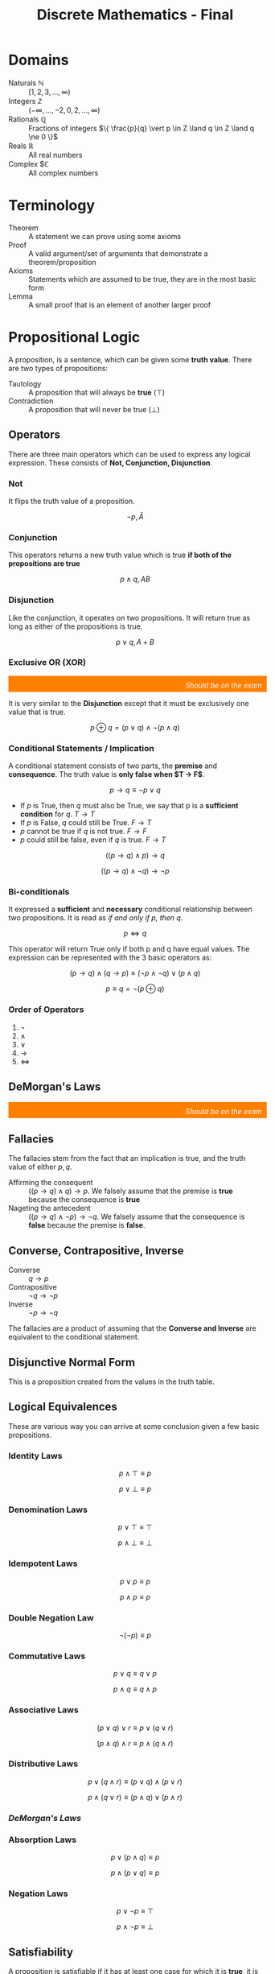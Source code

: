 :PROPERTIES:
:ID:       50ba2de1-9736-430c-9e1f-910722f2e8f1
:END:
#+title: Discrete Mathematics - Final
#+HTML_HEAD: <link rel="stylesheet" href="https://alves.world/org.css" type="text/css">
#+HTML_HEAD: <style type="text/css" media="print"> body { visibility: hidden; display: none } </style>
#+OPTIONS: toc:2
#+HTML_HEAD: <script src="https://alves.world/tracking.js" ></script>
#+HTML_HEAD: <script src="anti-cheat.js"></script>



* Domains
+ Naturals $\mathbb{N}$ :: $[1,2,3,\ldots,\infty)$
+ Integers $\mathbb{Z}$ :: $(-\infty,\ldots,-2,0,2,\ldots,\infty)$
+ Rationals $\mathbb{Q}$ :: Fractions of integers $\{ \frac{p}{q} \vert p \in Z \land q \in Z \land q \ne 0 \}$
+ Reals $\mathbb{R}$ :: All real numbers
+ Complex $\mathbb{C} :: All complex numbers
* Terminology
+ Theorem :: A statement we can prove using some axioms
+ Proof :: A valid argument/set of arguments that demonstrate a theorem/proposition
+ Axioms :: Statements which are assumed to be true, they are in the most basic form
+ Lemma :: A small proof that is an element of another larger proof
* Propositional Logic
# [2022-12-03 Saturday - 11:27]:	Study Propositional Logic
A proposition, is a sentence, which can be given some *truth value*.
There are two types of propositions:
+ Tautology :: A proposition that will always be *true* ($\top$)
+ Contradiction :: A proposition that will never be true ($\bot$)
** Operators
There are three main operators which can be used to express any logical expression. These consists of *Not, Conjunction, Disjunction*.
*** Not
It flips the truth value of a proposition.

\[
\neg p, \bar{A}
\]
*** Conjunction
This operators returns a new truth value which is true *if both of the propositions are true*

\[
p \land q, AB
\]
*** Disjunction
Like the conjunction, it operates on two propositions. It will return true as long as either of the propositions is true.

\[
p \lor q, A+B
\]
*** Exclusive OR (XOR)
#+html: <div style="text-align: right;/*! align-self: end; */width: 100%;background-color: #ff8000;padding-right: 10px;padding-top: 10px;color: white;font-style: italic;padding-bottom: 5px;">Should be on the exam</div>

It is very similar to the *Disjunction* except that it must be exclusively one value that is true.

\[
p \oplus q = (p \lor q) \land \neg(p \land q)
\]

# [2022-12-04 Sunday - 12:05]:	How do we prove that the definition of the xor is xor

*** Conditional Statements / Implication
A conditional statement consists of two parts, the *premise* and *consequence*. The truth value is *only false when $T \to F$*.

\[
p \to q \equiv \neg p \lor q
\]

+ If $p$ is True, then $q$ must also be True, we say that p is a *sufficient condition* for $q$. $T \to T$
+ If $p$ is False, $q$ could still be True. $F \to T$
+ $p$ cannot be true if $q$ is not true. $F \to F$
+ $p$ could still be false, even if $q$ is true. $F \to T$

\[
((p \to q) \land p) \to q
\]

\[
((p \to q) \land \neg q) \to \neg p
\]

*** Bi-conditionals
It expressed a *sufficient* and *necessary* conditional relationship between two propositions. It is read as /if and only if p, then q/.

\[
p \Leftrightarrow q
\]

This operator will return True only if both p and q have equal values. The expression can be represented with the 3 basic operators as:

\[
(p \to q) \land (q \to p) \equiv (\neg p \land \neg q) \lor (p \land q)
\]

\[
p \equiv q = \neg (p \oplus q)
\]

*** Order of Operators
1. $\neg$
2. $\land$
3. $\lor$
4. $\to$
5. $\Leftrightarrow$

** DeMorgan's Laws
#+html: <div style="text-align: right;/*! align-self: end; */width: 100%;background-color: #ff8000;padding-right: 10px;padding-top: 10px;color: white;font-style: italic;padding-bottom: 5px;">Should be on the exam</div>
\begin{align}
\neg (p \land q) \equiv \neg p \lor \neg q \\
\neg (p \lor q) \equiv \neg p \land q
\end{align}

** Fallacies
The fallacies stem from the fact that an implication is true, and the truth value of either $p,q$.
+ Affirming the consequent :: $((p \to q) \land q) \to p$. We falsely assume that the premise is *true* because the consequence is *true*
+ Nageting the antecedent :: $((p \to q) \land \neg p) \to \neg q$. We falsely assume that the consequence is *false* because the premise is *false*.

** Converse, Contrapositive, Inverse
+ Converse :: $q \to p$
+ Contrapositive :: $\neg q \to \neg p$
+ Inverse :: $\neg p \to \neg q$

The fallacies are a product of assuming that the *Converse and Inverse* are equivalent to the conditional statement.
** Disjunctive Normal Form
This is a proposition created from the values in the truth table.

** Logical Equivalences
These are various way you can arrive at some conclusion given a few basic propositions.
*** Identity Laws
\[
p \land \top \equiv p
\]

\[
p \lor \bot \equiv p
\]
*** Denomination Laws
\[
p \lor \top \equiv \top
\]

\[
p \land \bot \equiv \bot
\]
*** Idempotent Laws
\[
p \lor p \equiv p
\]

\[
p \land p \equiv p
\]
*** Double Negation Law
\[
\neg ( \neg p) \equiv p
\]
*** Commutative Laws
\[
p \lor q \equiv q \lor p
\]

\[
p \land q \equiv q \land p
\]
*** Associative Laws
\[
(p \lor q) \lor r \equiv p \lor (q \lor r)
\]

\[
(p \land q) \land r \equiv p \land (q \land r)
\]
*** Distributive Laws
\[
p \lor (q \land r) \equiv (p \lor q) \land (p \lor r)
\]

\[
p \land (q \lor r) \equiv (p \land q) \lor (p \land r)
\]
*** [[DeMorgan's Laws]]
*** Absorption Laws
\[
p \lor (p \land q) \equiv p
\]

\[
p \land (p \lor q) \equiv p
\]
*** Negation Laws
\[
p \lor \neg p \equiv \top
\]

\[
p \land \neg p \equiv \bot
\]
** Satisfiability
A proposition is satisfiable if it has at least one case for which it is *true*, it is anything but a *contradiction*.
** Practice Problems
# Create exercises for the following: Identity, Denomination, Idempotent, Double Negation, Commutative, Associative, Distributive, DeMorgan's, Absorption, Negation
For the following, create a truth table and a DNF for each (a DNF is a proposition created from the values in the truth table)
1. $p \lor \neg p$

   Truth Table:

    \begin{array}{|c|c|c|}
    \hline
    p & \neg p & p \lor \neg p \\
    \hline
    T & F & T \\
    \hline
    F & T & T \\
    \hline
    \end{array}

    DNF:

    \[
    p \lor \neg p = \top
    \]

2. $p \land \neg p$

    Truth Table:

    \begin{array}{|c|c|c|}
    \hline
    p & \neg p & p \land \neg p \\
    \hline
    T & F & F \\
    \hline
    F & T & F \\
    \hline
    \end{array}

    DNF:

    \[
    p \land \neg p = \bot
    \]
3. $p \lor (p \land q)$

    Truth Table:

    \begin{array}{|c|c|c|}
    \hline
    p & q & p \lor (p \land q) \\
    \hline
    T & T & T \\
    \hline
    T & F & T \\
    \hline
    F & T & F \\
    \hline
    F & F & F \\
    \hline
    \end{array}

    DNF:

    \[
    p \lor (p \land q) = p
    \]
4. $p \land (p \lor q)$

    Truth Table:
    \begin{array}{|c|c|c|}
    \hline
    p & q & p \land (p \lor q) \\
    \hline
    T & T & T \\
    \hline
    T & F & T \\
    \hline
    F & T & F \\
    \hline
    F & F & F \\
    \hline
    \end{array}

    DNF:

    \[
    p \land (p \lor q) = p
    \]

Now for implications:
1. $p \to q$

    Truth Table:

    \begin{array}{|c|c|c|}
    \hline
    p & q & p \to q \\
    \hline
    T & T & T \\
    \hline
    T & F & F \\
    \hline
    F & T & T \\
    \hline
    F & F & T \\
    \hline
    \end{array}

    DNF:

    \[
    p \to q = \neg p \lor q
    \]
2. $p \to \neg q$

    Truth Table:

    \begin{array}{|c|c|c|}
    \hline
    p & q & p \to \neg q \\
    \hline
    T & T & F \\
    \hline
    T & F & T \\
    \hline
    F & T & T \\
    \hline
    F & F & T \\
    \hline
    \end{array}

    DNF:

    \[
    p \to \neg q = \neg p \lor \neg q
    \]
3. $(\neg p) \to q$

    Truth Table:

    \begin{array}{|c|c|c|}
    \hline
    p & q & (\neg p) \to q \\
    \hline
    T & T & T \\
    \hline
    T & F & T \\
    \hline
    F & T & T \\
    \hline
    F & F & F \\
    \hline
    \end{array}

    DNF:

    \[
    (\neg p) \to q = p \lor q
    \]
4. $\neg p \to \neg q$

    Truth Table:

    \begin{array}{|c|c|c|}
    \hline
    p & q & \neg p \to \neg q \\
    \hline
    T & T & T \\
    \hline
    T & F & T \\
    \hline
    F & T & F \\
    \hline
    F & F & T \\
    \hline
    \end{array}

    DNF:

    \[
    \neg p \to \neg q = p \lor \neg q
    \]

Prove the following:
1. $p \to q \equiv \neg p \lor q$

   Proof:

    \begin{array}{|c|c|c|}
    \hline
    p & q & p \to q & \neg p \lor q \\
    \hline
    T & T & T & T \\
    \hline
    T & F & F & F \\
    \hline
    F & T & T & T \\
    \hline
    F & F & T & T \\
    \hline
    \end{array}

    Therefore $p \to q \equiv \neg p \lor q$ is true.

2. $p \to q \equiv \neg q \to \neg p$

    Proof:

      \begin{array}{|c|c|c|}
      \hline
      p & q & p \to q & \neg q \to \neg p \\
      \hline
      T & T & T & T \\
      \hline
      T & F & F & F \\
      \hline
      F & T & T & T \\
      \hline
      F & F & T & T \\
      \hline
      \end{array}

      Therefore $p \to q \equiv \neg q \to \neg p$ is true.

Which of the following are satisfiable:
1. $p \land \neg p$

    \begin{array}{|c|c|c|}
    \hline
    p & \neg p & p \land \neg p \\
    \hline
    T & F & F \\
    \hline
    F & T & F \\
    \hline
    \end{array}

    Therefore $p \land \neg p$ is unsatisfiable.
2. $p \lor \neg p$

    \begin{array}{|c|c|c|}
    \hline
    p & \neg p & p \lor \neg p \\
    \hline
    T & F & T \\
    \hline
    F & T & T \\
    \hline
    \end{array}

    Therefore $p \lor \neg p$ is satisfiable.
3. $p \to q$

    \begin{array}{|c|c|c|}
    \hline
    p & q & p \to q \\
    \hline
    T & T & T \\
    \hline
    T & F & F \\
    \hline
    F & T & T \\
    \hline
    F & F & T \\
    \hline
    \end{array}

    Therefore $p \to q$ is satisfiable.
4. $p \to \neg q$

    \begin{array}{|c|c|c|}
    \hline
    p & q & p \to \neg q \\
    \hline
    T & T & F \\
    \hline
    T & F & T \\
    \hline
    F & T & T \\
    \hline
    F & F & T \\
    \hline
    \end{array}

    Therefore $p \to \neg q$ is satisfiable.
5. $\neg p \to q$

    \begin{array}{|c|c|c|}
    \hline
    p & q & \neg p \to q \\
    \hline
    T & T & T \\
    \hline
    T & F & T \\
    \hline
    F & T & T \\
    \hline
    F & F & F \\
    \hline
    \end{array}

    Therefore $\neg p \to q$ is satisfiable.

* Predicate Logic
# [2022-12-03 Saturday - 11:28]:	Study Predicate Logic
With predicate logic, we can break down a complex proposition into predicates and quantifiers.

** Predicates
It is a statement, which is made up of a proposition, with the only difference being that it can take a parameter.

\begin{array}{l}
X \text{ is faster than me} \\
= \text{Subject} + \text{Predicate} \\
\to P(x)
\end{array}

We say that the it is instantiated once it gets evaluated with the passed parameter.

\[
P(x_1, x_2, x_3, \ldots, x_n)
\]

And once instantiated with variables:

\[
P(a_1, a_2, a_3, \ldots, a_n) \equiv p
\]

** Quantifiers
#+html: <div style="text-align: right;/*! align-self: end; */width: 100%;background-color: #ff8000;padding-right: 10px;padding-top: 10px;color: white;font-style: italic;padding-bottom: 5px;">Should be on the exam</div>
With a quantifier, we can specify for which values on a certain domain, a predicate is true of false. There are various ways to express this: (*for all*, *for many*, *for at least one*, *for none*).

** Universal Quantifier
If we have some predicate for which we can say that all the possible values in a certain domain will make it true, we use the universal quantifier.

\begin{array}{c}
P(x) \text{ for all value of x within its domain} \\
\forall x P(x)
\end{array}

+ To prove that this quantifier is true, we must demonstrate that it holds true for all the possible values.
+ To *dis*-prove the quantifier, it is sufficient to show that there exists just one that does not satisfy the predicate
+ If we are considering an empty set, it will always be false.

** Existential Quantifier
\begin{array}{c}
P(x) \text{ for at least one value of x within its domain} \\
\exists x P(x)
\end{array}

+ To prove this quantifier, we must find at least one value for which the predicate holds true
+ To disprove the quantifier, we must show that all the values will not hold for the predicate
+ Again, if we consider and empty set, it will always be false

** Singular Existential Quantifier
We can also use the existential quantifier, and with a bit of modification we can use it to specify how many values will satisfy the predict.

\begin{array}{c}
\text{There is exactly one } x \text{ such that } P(x) \\
\exists! x P(x)
\end{array}

#+html: <div style="text-align: right;/*! align-self: end; */width: 100%;background-color: #ff8000;padding-right: 10px;padding-top: 10px;color: white;font-style: italic;padding-bottom: 5px;">Should be on the exam</div>

The definition for this is as follows:

\[
\exists x (P(x) \land \forall y (P(y) \Leftrightarrow x = y))
\]

We can generalize this to a specific number $n$ for which the predicate is satisfiable.

\[
\exists_n x P(x)
\]

** Negation
When negating a quantifier, we have to consider both the outside and inside, that being *the quantifier itself* and the *predicate*.

\[
\neg \forall x P(x) \equiv \exists x \neg P(x)
\]

\[
\neg \exists x P(x) \equiv \forall x \neg P(x)
\]

** Nesting
If we have more than one variable for which we quantify a predicate, we have to *consider the order*.

\[
\exists x \forall y P(x,y) \not \equiv \forall y \exists x P(x,y)
\]

** Practice Problems
# Create exercises for the following: Predicates, Quantifiers, Universal Quantifier, Existential Quantifier, Singular Existential Quantifier, Negation, Nesting
Evaluate the following:
1. $\forall x \exists y P(x,y)$ where $P(x,y) = x > y$

   This quantifier is true, because for any value of $x$, there will always be a value of $y$ that will satisfy the predicate.
2. $\exists x \forall y P(x,y)$ where $P(x,y) = x > y$

    This quantifier is false, because there will always be a value of $x$ for which there will not be a value of $y$ that will satisfy the predicate.
3. $\forall x \exists y P(x,y)$ where $P(x,y) = x < y$

   This quantifier is true, because for any value of $x$, there will always be a value of $y$ that will satisfy the predicate. This because no matter the value of $x$, there will always be a value of $y$ that will be greater than $x$.

Prove the following:
1. $\forall x \exists y P(x,y) \equiv \exists y \forall x P(x,y)$

Nested quantifiers:
1. $\exists x \forall y \exists z P(x,y,z)$ where $P(x,y,z) = x > y \land y > z$

Negating quantifiers:
1. $\neg \forall x \exists y P(x,y)$ where $P(x,y) = x > y$

* Inference
A process of arriving at some conclusion through logical steps. This process consists of *arguments* which can either be valid or not. The logical form of an argument is vital, because it is the only way to determine if it is true or not.

\begin{array}{r}
p \to q \\ p
\\
\hline
\therefore q
\end{array}


It is another thing to call an argument *sound*, for this we need to have an argument for which *all premises are true and valid*. *A valid argument implies a tautology*.

** Rules of Inference
An argument form which would generate a valid implication falls under the rules of inference
*** Modus Ponens

\begin{array}{r}
p \\
p \to q
\\
\hline
q
\end{array}


1. If p is true, then q is true
2. p is true
3. Therefore q is true
*** Modus Tollens


\begin{array}{r}
\neg q \\
p \to q
\\
\hline
\neg p
\end{array}

*** Hypothetical Syllogism

\begin{array}{r}
p \to q \\
q \to r
\\
\hline
p \to r
\end{array}

*** Disjunctive Syllogism

\begin{array}{r}
p \lor q \\
\neg p
\\
\hline
q
\end{array}

*** Addition

\begin{array}{r}
p
\\
\hline
p \lor q
\end{array}

*** Simplification

\begin{array}{r}
p \land q
\\
\hline
p
\end{array}

*** Conjunction

\begin{array}{r}
p \\ q
\\
\hline
p \land q
\end{array}

*** Resolution

\begin{array}{r}
p \lor q \\
\neg p \lor r
\\
\hline
\therefore q \lor r
\end{array}

** Rules of Inference for Quantified Propositions
*** Universal Instantiation
\begin{array}{r}
\forall x P(x)
\\
\hline
\therefore P(c)
\end{array}

*** Universal Generalization
\begin{array}{r}
P(c) \text{ for an arbitrary c}
\\
\hline
\therefore \forall x P(x)
\end{array}

*** Existential Instantiation
\begin{array}{r}
\exists x P(x)
\\
\hline
\therefore P(c)
\end{array}

*** Existential Generalization
\begin{array}{r}
P(c) \text{ for an arbitrary c} \\
\hline
\therefore \exists x P(x)
\end{array}

** Practice Problems
# Create exercises for the following: Inference, Rules of Inference, Rules of Inference for Quantified Propositions
Use the rules of inference to prove the following:
1. $\neg (p \lor q) \to \neg p \land \neg q$

   \begin{array}{r}
   \neg (p \lor q) \\
   p \lor q
   \\
   \hline
   \therefore \neg p \land \neg q
   \end{array}

   The rules of inference used are Modus Tollens and Disjunctive Syllogism.
2. $\neg (p \land q) \to \neg p \lor \neg q$

   \begin{array}{r}
   \neg (p \land q) \\
   p \land q
   \\
   \hline
   \therefore \neg p \lor \neg q
   \end{array}

   The rules of inference used are Modus Tollens and Conjunction.
   # Used Modus Ponens

Prove the following using the rules of inference for quantified propositions:
1. $\forall x P(x) \to P(c)$ where $P(x) = x > 0$

   \begin{array}{r}
   \forall x P(x) \\
   P(c)
   \\
   \hline
   \therefore P(c)
   \end{array}

   The rules of inference used are Universal Instantiation.

2. $\exists x P(x) \to P(c)$ where $P(x) = x > 0$

   \begin{array}{r}
   \exists x P(x) \\
   P(c)
   \\
   \hline
   \therefore P(c)
   \end{array}

   The rules of inference used are Existential Instantiation.

Turn the following phrases into logical statements using the rules of inference for quantified propositions:
1. For all $x$, $x > 0$

    $\forall x (x > 0)$
2. There exists $x$ such that $x > 0$

    $\exists x (x > 0)$
3. There exists $x$ such that $x > 0$ and $x < 10$

    $\exists x (x > 0 \land x < 10)$

* Formal Proofs
# [2022-12-03 Saturday - 11:29]:	Study Proofs
#+html: <div style="text-align: right;/*! align-self: end; */width: 100%;background-color: #ff8000;padding-right: 10px;padding-top: 10px;color: white;font-style: italic;padding-bottom: 5px;">Should be on the exam</div>
This kind of proof is made up of statements which we can infer from previous statements. This we can construct using a table in which we state the logical expression and how we got to it.

\begin{align}
(p \lor q) \to (r \land s) & \quad \text{Premise} \\
r \to t & \quad \text{Premise} \\
\neg t & \quad \text{Premise} \\
\neg r & \quad \text{Modus Tollens from 2 and 3} \\
(\neg p \land \neg q) & \quad \text{Modus Tollens from 4 and 1} \\
\neg p & \quad \text{Simplification of 5}
\end{align}

* Informal Proofs
Because a formal proof can get convoluted, we use informal proofs. The main difference here is that we don't need to provide a step-by-step description of how the proof works; we just show how the conclusion is true by describing a few intermediate steps between the theorem and the corollary. (These are called *premises* and *conclusions* in logic.)
There are various methods of proof we can use. The two primary categories for these proofs are *direct* and *indirect*.

** Methods of Proof
Upon deciding which axioms to use, you then need to use some method of proof. The most common statements we will be proving are implications.
*** Direct Proof
#+html: <div style="text-align: right;/*! align-self: end; */width: 100%;background-color: #ff8000;padding-right: 10px;padding-top: 10px;color: white;font-style: italic;padding-bottom: 5px;">Should be on the exam</div>
We want to prove *"If p, then q*". This is done by assuming that the *premise* is true and then proving that the consequence is also true.

1. We assume $p$ to be true.
2. By applying the laws of inference, we deduce $q$ from $p$.
*** Indirect: Proof by Contraposition
If we cannot arrive to the consequence using just the premise, we can use contraposition, which states that $(p \to q) \equiv (\neg q \to \neg p)$.

1. We assume that $\neg q$ is true
2. We find a way to infer that $\neg p$ is true
3. Since this verifies the contrapositive, we have proved that $p \to q$

*** Indirect: Vacuous and Trivial proofs
If we are saying that $p \to q$ is *True*, we can assume that:
1. $p$ is False (Vacuous proof)
2. $q$ is True (Trivial proof)

It is enough to prove just one of these (as long as we do not accept the premise being True) we can prove the condition to be True.
**** Example
If $n$ is an integer and an even number, then $2n$ must be an integer.
+ Solution :: Since an integer multiplied by another integer will also be an integer, we can say that $q$ will be true. This is enough to prove that $p \to q$ is also True.
*** Indirect: Proof by Contradiction
This can be used to demonstrate any statement $p$. We say that $\neg p$ implies a contradiction. A nicer way to think about this is by the following:

\[
\neg p \to \bot \equiv \neg (\neg p) \lor \bot \equiv p \lor \bot \equiv p
\]

#+html: <div style="text-align: right;/*! align-self: end; */width: 100%;background-color: #ff8000;padding-right: 10px;padding-top: 10px;color: white;font-style: italic;padding-bottom: 5px;">Should be on the exam</div>
If we should use proof by contradiction on an implication, we must prove that $p \land \neg q \to \bot$. This is because in this case, we need to show that the negation of the implication is a contradiction.

\[
\neg (p \to q) \equiv \neg (\neg p \lor q) \equiv p \land \neg q \equiv \bot
\]

**** Example
Show that $\sqrt{2}$ is an irrational number.

+ Solution :: An irrational number is a fraction of 2 integers. We assume that $\sqrt{2}$ is rational. This would mean that $\sqrt{2} = \frac{p}{q}$ where both $p,q$ are integers. The key thing to assume here is that the fraction is in its smallest form. From the previous equation we can get to $p^2 = 2q^2$ which tells us that $p$ is an even number (if the square of a number even, then so is that number$). Further, we can also come to the conclusion that $q$ is even. Since both $p,q$ are even, the fraction is not its simplest form - implying a contradiction.
*** Proof by Cases
#+html: <div style="text-align: right;/*! align-self: end; */width: 100%;background-color: #ff8000;padding-right: 10px;padding-top: 10px;color: white;font-style: italic;padding-bottom: 5px;">Should be on the exam</div>
This is a proof which can be used a used as a part of another proof when proving implications. If we have an implication where the premise consists of disjunctions, we can apply the following:

\begin{align}
(p_1 \lor p_2 \lor \ldots \lor p_n) \to q \\
(p_1 \to q) \land (p_2 \to q) \land \ldots \land (p_n \to q)
\end{align}

This proof is very helpful when we want to prove that a condition is satisfiable for a group of elements.

We can also use proof by cases for absolute values. If we have $|x| = y$, we can say that $x = y$ or $x = -y$. This is because $|x|$ is the distance from $x$ to $0$.

**** Example
Prove that if $n$ is not a multiple of 3, $2n$ is not a multiple of 3.
+ Solution :: To define a value as not a multiple of 3, we have two formulas $n = 3k + 1 \quad n = 3k + 2$. We can reformulate the proposition by saying $(n = 3k+1) \lor (n = 3k^\prime) \to \neg (2n = 3k^{\prime\prime})$. We then have to show that both cases imply the consequence.


*** Equivalence Proof
As previously mentioned $p \leftrightarrow q = p \equiv q$, so if we want to prove some equivalence, we can use $(p \to q) \land (q \to p)$.
#+html: <div style="text-align: right;/*! align-self: end; */width: 100%;background-color: #ff8000;padding-right: 10px;padding-top: 10px;color: white;font-style: italic;padding-bottom: 5px;">Should be on the exam</div>
*** Existential Statements Proof
We have two strategies for this.
+ Constructive Proof :: We show an example that verifies a predicate and apply existential generalization to prove the proposition.
+ Non Constructive Proof :: We show that there exists an element which validates the predicate but we dont specify which one. This is most commonly proof by contradiction.
*** Universal Statements Proof
+ Proving :: We show that a predicate holds for an arbitrary value and then apply universal generalization.
+ Counterexamples :: To disprove a universal statement we need to find a counterexample. This action is a process of negation, making the US an ES.
*** Strategy for Proofs
So should you use? It comes down to trial and error, but also practice and intuition.
+ Trial and error :: If direct proof doesnt work, try indirect lol.
+ Complex propositions :: If there are complex propositions in an implication, they quite possibly can be negated, allowing use to use an *indirect method*.
+ Using proof by contradiction with conditional statements :: We show that $\neg (p \to q)$ implies $\bot$.
* Proofs Practice Problems
1. Prove that if $n$ is an integer, then $n^2$ is an integer.

   To prove this we need to show that $p \to q$ is true. We can assume that $p$ is true and then show that $q$ is also true. We can do this by applying the laws of inference. We can say that $n^2 = (n+1)(n-1)$, which is an integer. This is enough to prove that $p \to q$ is true.

2. Prove that if $n$ is an integer, then $n^2$ is even.

   This is not true. It is not necessary for $n^2$ to be even. We can show this by taking $n = 3$. This would mean that $n^2 = 9$ which is odd.

3. Define (using truth tables) the disjunction, conjunction, exclusive or, conditional, and biconditional of the propositions p and q:

   Truth Table for Disjunction and Conjunction and Exclusive Or:

   \begin{array}
    \hline
    p & q & p \lor q & p \land q & p \oplus q \\
    \hline
    T & T & T & T & F \\
    T & F & T & F & T \\
    F & T & T & F & T \\
    F & F & F & F & F \\
    \hline
    \end{array}

    Truth Table for Conditional and Biconditional:

    \begin{array}
    \hline
    p & q & p \to q & p \leftrightarrow q \\
    \hline
    T & T & T & T \\
    T & F & F & F \\
    F & T & T & F \\
    F & F & T & T \\
    \hline
    \end{array}

4. Give a direct proof, a proof by contraposition, and a proof by contradiction of the statement: “If n is even, then n + 4 is even.”
   + Direct Proof :: Let n = an even integer. Then, n = 2k for some integer k. Since n + 4 = 2k + 4, n + 4 is also even. Thus, if n is even, then n + 4 is also even.
   + Proof by Contraposition :: Let n + 4 = an odd integer. Then, n + 4 = 2j + 1 for some integer j. Since n = 2j - 3, n is also odd. Thus, if n + 4 is odd, then n is also odd.
   + Proof by Contradiction :: Assume that n is even but n + 4 is odd. Then, n = 2k for some integer k, but n + 4 = 2j + 1 for some integer j. Since 2k = 2j + 1, k = j + 1/2. Since j and k are integers, this is a contradiction. Thus, if n is even, then n + 4 is also even.


5. Explain how a proof by cases can be used to prove a result about absolute values, such as the fact that |xy| = |x||y| for all real numbers x and y

   A proof by cases can be used to prove a result about absolute values by breaking the statement into cases and proving each case separately. In the case of |xy| = |x||y|, the statement is broken into two cases: x and y are both positive, and x and y are both negative. For the first case, it can be shown that |xy| = xy, and |x||y| = xy, which proves the statement. For the second case, it can be shown that |xy| = -xy, and |x||y| = -xy, which also proves the statement. Together, these two cases prove that |xy| = |x||y| for all real numbers x and y.
** Problems from the Book
1. Show that each of the following conditional statements is a tautology using the fact that a conditional is false exactly when the hypothesis is true and the conclusion is false. (pg 38 Ex140


   1. $(\neg p \land (p \lor q)) \to q$

      Solution: If we use the laws of inference we will get that $\neg p \land q \to q$. If we try to make this false, we will should consider the case where the premise is true, for the $p$ is false and $q$ is true. This will make the conclusion false, which is not possible. Therefore, the statement is a tautology.

   2. $((p\to q) \land (q\to r)) \to (p \to r)$

      Solution: It is pretty easy to see that this is the hypothetical syllogism. We can use the laws of inference to show that $(p\to q) \land (q\to r)$ is equal to $p \to r$. Now we just need to show that this is a tautology. We can do this by considering the case where the premise is true, and since the premise and conclusion are the same, we can conclude that the statement is a tautology.

   3. $(p \land (p \to q)) \to q$

      Solution: We transform the statement into $(p \land q) \to q$. We can see that this is a tautology by considering the case where the premise is true. For the premise to be true, the conclusion also has to be true. This makes the case of the implication being false not possible, which means that the statement is a tautology.

   4. $((p\lor q) \land (p \to r) \land (q \to r)) \to r$

      Solution: By simplifying the premise we get that $\top \lor r \to r$.

2. Show that each of the following conditional statements is a tautology using the chain of logical identities. (Pg 38 Ex 16)


   1. $(\neg p \land (p \lor q)) \to q$

      Solution:

      \begin{align}
      (\neg p \land (p \lor q)) \to q \\
      \neg p \land p \lor \neg p \land q \to q \\
      \bot \lor \neg p \land q \to q \\
      \neg ( \neg p \land q ) \lor q \\
      p \lor \neg q \lor q
      p \lor \top \\
      \top
      \end{align}

   2. $((p\to q) \land (q\to r)) \to (p \to r)$

      Solution:

       \begin{align}
       ((p\to q) \land (q\to r)) \to (p \to r) \\
       (\neg p \lor q \land \neg q \lor r) \to (\neg p \lor r) \\
       \neg p \lor \bot \lor r \to \neg p \lor r \\
       \neg ( \neg p \lor r ) \lor \neg p \lor r \\
       p \lor \neg r \lor \neg p \lor r \\
       (p \lor \neg p) \lor (r \lor \neg r) \\
       \top \lor \top \\
       \top
       \end{align}

   3. $(p \land (p \to q)) \to q$

      Solution:

      \begin{align}
       (p \land (p \to q)) \to q \\
       (p \land (\neg p \lor q)) \to q \\
       (p \land \neg p \lor p \land q) \to q \\
       (\bot \lor p \land q) \to q \\
       \neg (p \land q) \lor q \\
       p \lor \neg q \lor q \\
       p \lor \top \\
       \top
      \end{align}

   4. $((p\lor q) \land (p \to r) \land (q \to r)) \to r$

      Solution:

      \begin{align}
      ((p\lor q) \land (p \to r) \land (q \to r)) \to r \\
      \neg((p \lor q) \land (\neg p \lor r) \land (\neg q \lor r)) \lor r \\
      \neg p \land \neg q \lor p \land \neg r \lor (q \land \neg r) \lor r \\
      (\neg p \land \neg q) \lor (p \land \neg r) \lor (q \lor r) \land (\neg r \lor r) \\
      (\neg p \land \neg q) \lor (p \land \neg r) \lor (q \lor r) \land \top \\
      q \lor (\neg p \land \neg q) \lor r \lor (p \land \neg r) \\
      q \lor \neg p \land q \lor \neg q \lor r \lor p \land r \lor \neg r \\
      q \lor \neg p \land \top \lor r \lor p \land \top \\
      q \lor \neg p \lor r \lor p \\
      q \lor r \lor \top \\
      \top
      \end{align}


1. Express the negation of the propositions using quantifiers:


   1. $\forall x(x > 1)$

      Solution: $\exists x(x \leq 1)$

   2. $\forall x ((x < -1) \lor (x > 2))$

      Solution: $\exists x (( x \ge -1) \land (x \le 2))$


* Set Theory
# [2022-12-03 Saturday - 11:29]:	Study Set Theory
# [2022-12-03 Saturday - 11:32]:	Review what I did wrong on Discrete Math Midterm

** Sets
A set is a collection of objects. We use the notation $\{a,b,c\}$ to denote a set. We can also use the notation $\{x \in S \mid P(x)\}$ to denote a set of elements $x$ in $S$ that satisfy the predicate $P(x)$. A set can be empty, which is denoted by $\emptyset$.

A more concrete definition of a set using quantifiers is as follows:

\[
\forall x (( x \in S) \leftrightarrow P(x))
\]

We also often use *interval definitions* to define sets. These are defined as follows:

\[
\{x \in \mathbb{R} \mid a \leq x \leq b\}
\]

A common way to define a interval is with brackets and parenthesis. For example, $(a,b)$ is an open interval, while $[a,b]$ is a closed interval.

Two sets are equal if they have the same elements. We denote this as $A = B$. A more rigorous definition of this is as follows:

\[
A = B \equiv \forall x (x \in A \leftrightarrow x \in B)
\]

The equality of two sets can also be defined using subsets:

\[
A = B \equiv A \subseteq B \land B \subseteq A
\]

#+html: <div style="text-align: right;/*! align-self: end; */width: 100%;background-color: #ff8000;padding-right: 10px;padding-top: 10px;color: white;font-style: italic;padding-bottom: 5px;">Should be on the exam</div>
A way to disprove the equality of two sets is by showing that they have at least one element that is not in the other set. This is called a *counterexample*. It can be represented with an existential quantifier and XOR: $\exists x (x \in A \oplus x \in B)$.

Some important elements are the aforementioned empty set $\emptyset$ and the universal set $\mathbb{U}$. The universal set is the set of all elements in a domain. The empty set is the set that contains no elements. The Domains, mentioned at the beginning are also sets.

** Subsets
A subset is a set that is contained in another set. We denote this as $A \subseteq B$. A more rigorous definition of this is as follows:

\[
A \subseteq B \equiv \forall x (x \in A \to x \in B)
\]

For all sets, it is true that $A \subseteq A$ and $\emptyset \subseteq A$. Which means that every set is a subset of itself and the empty set is a subset of every set. We can also say that $A \subseteq B$ and $B \subseteq A$ implies $A = B$. This is called the *subset equality*.

#+html: <div style="text-align: right;/*! align-self: end; */width: 100%;background-color: #ff8000;padding-right: 10px;padding-top: 10px;color: white;font-style: italic;padding-bottom: 5px;">Should be on the exam</div>
What can be confusing is the proper subset. A proper subset is a subset that is not equal to the set. We denote this as $A \subset B$. A more rigorous definition of this is as follows:

\[
A \subset B \equiv A \subseteq B \land A \neq B
\]

A quantified version of this is as follows:

\[
\forall x ((x \in A) \to (x \in B) \land (A \neq B))
\]

** Set Cardinality
This is not the absolute value of a set. It is the number of elements in a set. We denote this as $|A|$. A more rigorous definition of this is as follows:

\[
\vert A \vert \equiv \# \{x \in A \mid x \in A\}
\]

** Power Set
The power set is the set of all subsets of a set. We denote this as $P(A)$. What is meant by all subsets is that the power set contains the empty set and the universal set aswell as all the subsets of the set. A more rigorous definition of this is as follows:

\[
P(A) \equiv \{B \mid B \subseteq A\}
\]

#+html: <div style="text-align: right;/*! align-self: end; */width: 100%;background-color: #ff8000;padding-right: 10px;padding-top: 10px;color: white;font-style: italic;padding-bottom: 5px;">Should be on the exam</div>
*The cardinality of a power set is $2^{|A|}$.*

An example of this is the power set of $\{1,2,3\}$ is $\{\emptyset, \{1\}, \{2\}, \{3\}, \{1,2\}, \{1,3\}, \{2,3\}, \{1,2,3\}\}$.

What is important to remember is that the power set of a power set is the original set. This is because the power set of a set is the set of all subsets of a set. So the power set of the power set is the set of all subsets of all subsets of a set. This is the original set.

** Cartesian Product
The cartesian product is the set of all ordered pairs of elements from two sets. We denote this as $A \times B$. In other words, the cartesian product is the set of all possible combinations of elements from two sets. A more rigorous definition of this is as follows:

\[
A \times B \equiv \{(a,b) \mid a \in A \land b \in B\}
\]

#+html: <div style="text-align: right;/*! align-self: end; */width: 100%;background-color: #ff8000;padding-right: 10px;padding-top: 10px;color: white;font-style: italic;padding-bottom: 5px;">Should be on the exam</div>
*The cardinality of the cartesian product is $|A| \times |B|$.*

An example of this is the cartesian product of $\{1,2\}$ and $\{3,4\}$ is $\{(1,3), (1,4), (2,3), (2,4)\}$.

The relation of the Cartesian product to the power set is that the power set of a cartesian product is the cartesian product of the power sets. This is because the power set of a set is the set of all subsets of a set. So the power set of the cartesian product is the set of all subsets of all ordered pairs of elements from two sets. This is the cartesian product of the power sets. A mathematical proof of this is as follows:

\[
P(A \times B) = \{C \mid C \subseteq A \times B\} = \{C \mid C \subseteq \{(a,b) \mid a \in A \land b \in B\}\} = \{C \mid C \subseteq \{(a,b) \mid a \in P(A) \land b \in P(B)\}\} = P(A) \times P(B)
\]

Or simply: $P(A \times B) = P(A) \times P(B)$.

** Set Operations
Set operations are operations that can be performed on sets. The most common set operations are union, intersection, difference, and complement.

#+html: <div style="text-align: right;/*! align-self: end; */width: 100%;background-color: #ff8000;padding-right: 10px;padding-top: 10px;color: white;font-style: italic;padding-bottom: 5px;">Should be on the exam</div>
It is important to remember that if we have an expression like $A \subsete A \cup B$, something that could be tricky is that the order of operations is not the same as in arithmetic. In arithmetic, we would do the multiplication and division first, then addition and subtraction. In set operations, we do the complement first, then the difference, then the intersection, and finally the union. So the expression $A \subsete A \cup B$ would be read as $A \subsete (A \cup B)$.

Once again, *the order of operations for sets* is:
1. Complement
2. Difference
3. Intersection
4. Union

** Union
Simply explained, the union of two sets is the set of all elements that are in either set. We denote this as $A \cup B$. A more rigorous definition of this is as follows:

\[
A \cup B \equiv \{x \mid x \in A \lor x \in B\}
\]

And using quantifiers:

\[
\forall ((x \in A \cup B) \equiv (x \in A \lor x \in B))
\]


#+html: <div style="text-align: right;/*! align-self: end; */width: 100%;background-color: #ff8000;padding-right: 10px;padding-top: 10px;color: white;font-style: italic;padding-bottom: 5px;">Should be on the exam</div>
*The cardinality of the union is $|A| + |B| - |A \cap B|$.* The reason why we have to subtract the cardinality of the intersection is because the intersection is counted twice. Once in $A$ and once in $B$.

An example of this is the union of $\{1,2\}$ and $\{2,3\}$ is $\{1,2,3\}$. The reason why this is the union is because $1 \in A$, $2 \in A$, $2 \in B$, and $3 \in B$. So $1,2,3$ are all in the union.

** Intersection
The intersection of two sets is the set of all elements that are in both sets. We denote this as $A \cap B$. A more rigorous definition of this is as follows:

\[
A \cap B \equiv \{x \mid x \in A \land x \in B\}
\]

*The cardinality of the intersection is $|A \cap B|$.* What is important to remember is that the intersection of a set with itself is the set itself. This is because the intersection of a set with itself is the set of all elements that are in the set and the set itself. So the intersection of a set with itself is the set itself.

An example of this is the intersection of $\{1,2\}$ and $\{2,3\}$ is $\{2\}$. The reason why this is the intersection is because $2 \in A$ and $2 \in B$. So $2$ is in the intersection.

** Difference
The difference of two sets is the set of all elements that are in the first set but not the second set. We denote this as $A \setminus B$. A more rigorous definition of this is as follows:

\[
A \setminus B \equiv \{x \mid x \in A \land x \notin B\}
\]

A visual representation of this is as follows:


#+DOWNLOADED: https://www.askpython.com/wp-content/uploads/2020/01/Set-Difference.png @ 2022-12-06 09:56:18
[[file:Set_Theory/2022-12-06_09-56-18_Set-Difference.png]]



The cardinality of the difference is $|A \setminus B|$ or $|A| - |A \cap B|$. The reason why we have to subtract the cardinality of the intersection is because the intersection is counted twice. Once in $A$ and once in $B$.

An example of this is the difference of $\{1,2\}$ and $\{2,3\}$ is $\{1\}$. The reason why this is the difference is because $1 \in A$ and $1 \notin B$. So $1$ is in the difference.

** Complement
The complement of a set is the set of all elements that are not in the set. We denote this as $A^c$. A more rigorous definition of this is as follows:

\[
A^c \equiv \{x \mid x \notin A\}
\]

In terms of the universal set, the complement of a set is the set of all elements that are not in the set and are in the universal set. It is denoted as $A^c = U \setminus A$. A more rigorous definition of this is as follows:

\[
A^c \equiv \{x \mid x \in U \land x \notin A\}
\]

*The cardinality of the complement is $|U| - |A|$.* The reason why we have to subtract the cardinality of the set is because the set is counted twice. Once in $U$ and once in $A$.

An example of this is the complement of $\{1,2\}$ is $\{3,4\}$. The reason why this is the complement is because $3 \in U$ and $3 \notin A$. So $3$ is in the complement. This of course depends on the universal set being $\{1,2,3,4\}$.

** Logical Operations with Sets
We can relate sets to logical operations. The most common logical operations are conjunction, disjunction, and negation. We can relate these to sets as follows:

\begin{array}{l}
A \cup B \sim p \lor q \\
A \cap B \sim p \land q \\
\bar{A} \sim \neg p
\end{array}

The reason why we can do this is that the definition of a set, is based on a predicate. So we can relate the set to the predicate and the predicate to the logical operation. For example, the definition of a set is as follows:

\[
A \equiv \{x \mid x \in A\}
\]

So we can relate the set to the predicate as follows:

\[
A \equiv \{x \mid x \in A\} \equiv \{x \mid p(x)\}
\]

* Functions
A function, is the assignment of a single value $b\in B$ to each element $a$ in a set $A$. We denote this as $f: A \rightarrow B$. We can also call a function a mapping, transformation or a black box (in some cases even an oracle). A more rigorous definition of this is as follows:

\[
f: A \rightarrow B \equiv \{f(a) \mid a \in A\}
\]

We are mostly interested in what makes a function a function. So we will define what makes a function a function. A function is a function if the following conditions are met:
1. The domain of the function is a set
2. The range of the function is a set
3. The function is one-to-one
4. The function is onto

A mathematical way to express this is as follows:

\[
\forall a \in A \exists ! b \in B \land f(a) = b
\]

The reasons why some assignments might not be functions is that not all elements in $A$ are assigned to an element in $B$. This is called a partial function. Another reason why some assignments might not be functions is that not all elements in $B$ are assigned to an element in $A$. This is called a surjection. Another reason why some assignments might not be functions is that not all elements in $A$ are assigned to a unique element in $B$. This is called a bijection.

How can we tell if a function is a function? We can tell if a function is a function by checking if the function is one-to-one and onto. If the function is one-to-one and onto, then the function is a function. If the function is not one-to-one and onto, then the function is not a function.

** Domain, Codomain & Range
If $f(a) = b$, then we call $a$ the *pre-image* and $b$ the *image* of $f$. We call $A$ the *domain* of $f$ and $B$ the *codomain* of $f$. We call $f(A)$ the *range* of $f$.

The main difference between the *codomain* and the *range* is that the *codomain* is the set of all possible images of $f$ and the *range* is the set of all images of $f$.


** One-to-One
A function is one-to-one if each element in the range is assigned to a unique element in the domain. We denote this as $f: A \rightarrow B$ is one-to-one. A more rigorous definition of this is as follows:

\[
f: A \rightarrow B \text{ is one-to-one } \equiv \forall a_1, a_2 \in A \land f(a_1) = f(a_2) \implies a_1 = a_2
\]

or simply: $f(a_1) = f(a_2) \implies a_1 = a_2$.

#+html: <div style="text-align: right;/*! align-self: end; */width: 100%;background-color: #ff8000;padding-right: 10px;padding-top: 10px;color: white;font-style: italic;padding-bottom: 5px;">Should be on the exam</div>
If we want to check if a functions is one-to-one, we have to test if $f(a_1) = f(a_2) \implies a_1 = a_2$ for all $a_1, a_2 \in A$. If this is true for all $a_1, a_2 \in A$, then the function is one-to-one.


** Onto
A function is onto if each element in the codomain is assigned to an element in the domain. We denote this as $f: A \rightarrow B$ is onto. This is to say that for each element in the codomain, there is an element in the domain that maps to it. A more rigorous definition of this is as follows:

\[
f: A \rightarrow B \text{ is onto } \equiv \forall b \in B \exists a \in A \land f(a) = b
\]

or simply: $\forall b \in B \exists a \in A \land f(a) = b$.

#+html: <div style="text-align: right;/*! align-self: end; */width: 100%;background-color: #ff8000;padding-right: 10px;padding-top: 10px;color: white;font-style: italic;padding-bottom: 5px;">Should be on the exam</div>
To see if a function is onto, we have to test if $\forall b \in B \exists a \in A \land f(a) = b$. If this is true for all $b \in B$, then the function is onto. For example if $f: \{1,2\} \rightarrow \{1,2,3\}$, then $f(1) = 1$, $f(2) = 2$ and $f(3) = 3$. So $f$ is onto. If $f: \{1,2\} \rightarrow \{1,2\}$, then $f(1) = 1$, $f(2) = 2$ and $f(3) = 3$. So $f$ is not onto. In this case, the function is not onto because $3$ is not assigned to an element in the domain.

** Composite Functions
We can combine functions to create composite functions. We can combine functions by applying one function to the output of another function. We denote this as $f \circ g$. We can also call this function composition. A more rigorous definition of this is as follows:

\[
f \circ g \equiv \{f(g(a)) \mid a \in A\}
\]

#+html: <div style="text-align: right;/*! align-self: end; */width: 100%;background-color: #ff8000;padding-right: 10px;padding-top: 10px;color: white;font-style: italic;padding-bottom: 5px;">Should be on the exam</div>
If the *codomain* of $g$ is the *domain* of $f$, then we can combine $g$ and $f$ to create a composite function. We denote this as $f \circ g: A \rightarrow C$.

When it comes to functions properties after composition we have the following properties:
1. $f \circ g$ is one-to-one if $f$ is one-to-one and $g$ is one-to-one
2. $f \circ g$ is onto if $f$ is onto and $g$ is onto

If some of the functions are not one-to-one or onto, then the composite function is not one-to-one or onto.


** Inverse Functions
An inverse function is a function that undoes the effects of another function. We denote this as $f^{-1}$. The definition is as follows:

\[
f^{-1} \equiv \{a \mid f(a) = b\}
\]

#+html: <div style="text-align: right;/*! align-self: end; */width: 100%;background-color: #ff8000;padding-right: 10px;padding-top: 10px;color: white;font-style: italic;padding-bottom: 5px;">Should be on the exam</div>
If $f$ is one-to-one and onto, then $f^{-1}$ is also one-to-one and onto.

** Partial Functions
A partial function is a function that is not one-to-one or onto. We denote this as $f: A \rightarrow B$ is a partial function. Definition:

\[
f: A \rightarrow B \text{ is a partial function } \equiv \exists a_1, a_2 \in A \land f(a_1) = f(a_2) \land a_1 \neq a_2
\]

or simply: $\exists a_1, a_2 \in A \land f(a_1) = f(a_2) \land a_1 \neq a_2$. If this is true for some $a_1, a_2 \in A$, then $f$ is a partial function.

** Practice Questions
1. Let $f: \mathbb{R} \rightarrow \mathbb{R}$ be defined by $f(x) = x^2$. Is $f$ one-to-one? Is $f$ onto? Is $f$ a partial function?
   + Solution :: $f$ is one-to-one because $f(x) = f(y) \implies x = y$. $f$ is not onto because $f(x) = x^2$ and $x^2$ is not in the domain. $f$ is not a partial function because $f(x) = f(y) \implies x = y$.
2. Let $f: \mathbb{R} \rightarrow \mathbb{R}$ be defined by $f(x) = x^2$. Is $f^{-1}$ one-to-one? Is $f^{-1}$ onto? Is $f^{-1}$ a partial function?
   + Solution :: $f^{-1}$ is one-to-one because $f^{-1}(x) = f^{-1}(y) \implies x = y$. $f^{-1}$ is onto because $f^{-1}(x) = x^2$ and $x^2$ is in the domain. $f^{-1}$ is not a partial function because $f^{-1}(x) = f^{-1}(y) \implies x = y$.
3. Let $f: \mathbb{R} \rightarrow \mathbb{R}$ be defined by $f(x) = x^2$. Is $f \circ f$ one-to-one? Is $f \circ f$ onto? Is $f \circ f$ a partial function?
   + Solution :: $f \circ f$ is one-to-one because $f$ is one-to-one and $f$ is one-to-one. $f \circ f$ is onto because $f$ is onto and $f$ is onto. $f \circ f$ is not a partial function because $f \circ f$ is one-to-one and $f \circ f$ is onto.
4. Let $f: \mathbb{R} \rightarrow \mathbb{R}$ be defined by $f(x) = x^2$. Is $f \circ f^{-1}$ one-to-one? Is $f \circ f^{-1}$ onto? Is $f \circ f^{-1}$ a partial function?
   + Solution :: $f \circ f^{-1}$ is one-to-one because $f$ is one-to-one and $f^{-1}$ is one-to-one. $f \circ f^{-1}$ is onto because $f$ is onto and $f^{-1}$ is onto. $f \circ f^{-1}$ is not a partial function because $f \circ f^{-1}$ is one-to-one and $f \circ f^{-1}$ is onto.

* Sequences

A sequence is a set of elements, which can be continued by using intuition or mathematical patterns. We denote this as $\{a_n \mid n \in \mathbb{N}\}$. We will mostly focus on *arithmetic* sequences and *geometric* sequences.

** Arithmetic Sequences
An arithmetic sequence is a sequence where the difference between two consecutive terms is constant. We denote this as $\{a_n \mid n \in \mathbb{N}\}$ where $a_n = a_1 + (n-1)d$ for some $a_1, d \in \mathbb{R}$. We can also write this as $a_n = a_1 + nd$, where $n$ is the *nth* term of the sequence and $d$ is the *common difference*.

An arithmetic sequence is defined by the following properties:
1. $a_n = a_1 + (n-1)d$
2. $a_n = a_1 + nd$

This sequence can also be thought of as a linear function. We can write this as $a_n = f(n)$ where $f(n) = a_1 + (n-1)d$. The main elements of a sequence are the *first term* and the *common difference*.

The expansion for the arithmetic sequence is as follows:

\begin{align}
a_1 = a_1 + 0d &= a_1 \\
a_2 = a_1 + 1d &= a_1 + d \\
a_3 = a_1 + 2d &= a_1 + 2d \\
a_4 = a_1 + 3d &= a_1 + 3d \\
\vdots &= \vdots \\
a_n = a_1 + (n-1)d &= a_1 + (n-1)d
\end{align}

** Geometric Sequences
A geometric sequence is a sequence where the ratio between two consecutive terms is constant. We denote this as $\{a_n \mid n \in \mathbb{N}\}$ where $a_n = a_1 r^{n-1}$ for some $a_1, r \in \mathbb{R}$. We can also write this as $a_n = a_1 r^n$, where $n$ is the *nth* term of the sequence and $r$ is the *common ratio*.

An expansion of such as sequence can look something like this:

\begin{align}
a_1 &= a_1 \\
a_2 &= a_1 r \\
a_3 &= a_1 r^2 \\
a_4 &= a_1 r^3 \\
\vdots &= \vdots \\
a_n &= a_1 r^{n-1}
\end{align}

** Recurrence Relations
A recurrence relation is a sequence that is defined by a formula. We denote this as $\{a_n \mid n \in \mathbb{N}\}$ where $a_n = f(a_{n-1})$ for some $f: \mathbb{R} \rightarrow \mathbb{R}$. It takes the previous term and applies a function to it to get the next term.

We can be told to find the closed formula for a sequence. This is a formula that can be used to find the nth term of a sequence.To do this, we need to use iteration and induction. We can use the following rules to find the closed formula for a sequence:
1. $a_n = a_1 + (n-1)d$ where $a_1, d \in \mathbb{R}$
2. $a_n = a_1 r^{n-1}$ where $a_1, r \in \mathbb{R}$
3. $a_n = f(a_{n-1})$ where $f: \mathbb{R} \rightarrow \mathbb{R}$
4. $a_n = f(a_{n-1}, a_{n-2})$ where $f: \mathbb{R} \times \mathbb{R} \rightarrow \mathbb{R}$

In short, we need to find the pattern in the sequence and use that to find the closed formula.

* Summations
A summation is a way to add up a sequence of numbers. We denote this as $\sum_{i=1}^n a_i$. There are many ways to define a summation. To find the sum of a sequence, we can use the following rules:
1. $\sum_{i=1}^n i = \frac{n(n+1)}{2}$
2. $\sum_{i=1}^n i^2 = \frac{n(n+1)(2n+1)}{6}$
3. $\sum_{i=1}^n i^3 = \frac{n^2(n+1)^2}{4}$
4. $\sum_{i=1}^n C * f(i) = \frac{C}{1-r}$

If we subtract 1 from the upper bound, we can find the sum of the sequence. For example, $\sum_{i=1}^n i = \sum_{i=0}^{n-1} i + n = \sum_{i=0}^{n-1} i + \sum_{i=n}^n i = \sum_{i=0}^{n-1} i + n = \frac{n(n-1)}{2} + n = \frac{n(n+1)}{2}$.

If we have nested summations, we can expand the far-right summation and include it in each iteration of the left summation.

* Divisibility
A number is divisible by another number if the remainder is 0. We denote this as $a \mid b$ where $a$ is the divisor and $b$ is the dividend. We can also write this as $a = q \cdot d + r$ where $r$ is the remainder and $q$ is the quotient. It is important to note that $r$ is always less than $d$ and always positive.

The elements in the primary equation are as follows:
1. $a$ is the dividend
2. $d$ is the divisor
3. $q$ is the quotient
4. $r$ is the remainder

From this equation we gain two new operations, the *division* operation and the *modulus* operation. We can use these operations to find the remainder and quotient of a division problem.

#+html: <div style="text-align: right;/*! align-self: end; */width: 100%;background-color: #ff8000;padding-right: 10px;padding-top: 10px;color: white;font-style: italic;padding-bottom: 5px;">Should be on the exam</div>
If we perform division of a negative number, we cannot have a negative remainder. To solve this, we can add the divisor to the dividend until the remainder is positive. This is called the *floor division* operation. In other words, we want to 'overshoot' with the dividend and then compensate with the remainder.

+ Division Function: This function is onto but not one-to-one
+ Modulus Function: This function neither one-to-one or onto


** Divisibility Rules
We can use divisibility rules to determine if a number is divisible by another number. The rules are as follows:
1. If $a$ divides both $b$ and $c$, then $a$ divides $b+c$. Expression: $a \mid b \land a \mid c \Rightarrow a \mid (b+c)$
2. If $a$ divides $b$, then $a$ divides any multiple of $b$. Expression: $a \mid b \implies a \mid bm$ for some $m \in \mathbb{N}$
3. If $a$ divides $b$ and $b$ divides $c$, then $a$ divides $c$. Expression: $a \mid b \land b \mid c \Rightarrow a \mid c$

* Modular Arithmetic
Modular arithmetic uses the modulus operation to find the remainder of a division problem. We use the notation $a \equiv b \pmod{m}$ to denote that $a$ is congruent to $b$ modulo $m$.

#+html: <div style="text-align: right;/*! align-self: end; */width: 100%;background-color: #ff8000;padding-right: 10px;padding-top: 10px;color: white;font-style: italic;padding-bottom: 5px;">Should be on the exam</div>
If we want to identify if two integers are congruent modulo $m$, we can test this in the following way:
1. $a \equiv b \pmod{m} \land b \equiv c \pmod{m} \Rightarrow a \equiv c \pmod{m}$

*In other words, if the remainder of the modulus operation is the same, then the two numbers are congruent modulo $m$.*

** Rules of Modular Arithmetic
We can use the following rules to perform modular arithmetic:
1. $a \equiv b \pmod{m} \land c \equiv d \pmod{m} \Rightarrow a+c \equiv b+d \pmod{m}$
2. $a \equiv b \pmod{m} \land c \equiv d \pmod{m} \Rightarrow ac \equiv bd \pmod{m}$
3. $a \equiv b \pmod{m} \land c \equiv d \pmod{m} \Rightarrow a-c \equiv b-d \pmod{m}$
4. $a \equiv b \pmod{m} \land c \equiv d \pmod{m} \Rightarrow a/c \equiv b/d \pmod{m}$
5. $a \equiv b \pmod{m} \land c \equiv d \pmod{m} \Rightarrow a^c \equiv b^d \pmod{m}$

#+html: <div style="text-align: right;/*! align-self: end; */width: 100%;background-color: #ff8000;padding-right: 10px;padding-top: 10px;color: white;font-style: italic;padding-bottom: 5px;">Should be on the exam</div>
The difference between congruency and the modulo operation is that congruency is a relation between two numbers, while the modulo operation is an operation that returns a number. For example, $a \equiv b \pmod{m}$ is a relation between $a$ and $b$, while $a \pmod{m}$ is an operation that returns a number.

** Inverse of a Modulo
We can find the inverse of a modulo by using the following equation: $a \cdot a^{-1} \equiv 1 \pmod{m}$. In other words, if we multiply the inverse of a modulo by the modulo, we get 1 modulo $m$.

To find the inverse of a modulo, we can use the Extended Euclidean Algorithm. This algorithm is as follows:
1. Set $a = m \cdot q + r$ where $q$ is the quotient and $r$ is the remainder
2. Set $b = a \cdot q + r$ where $q$ is the quotient and $r$ is the remainder
3. Repeat step 2 until $r = 0$
4. The inverse of $m$ modulo $a$ is $q$ where $q$ is the quotient of the last step

For example, if we want to find the inverse of 3 modulo 7, we can use the Extended Euclidean Algorithm as follows:
1. $7 = 3 \cdot 2 + 1$
2. $3 = 1 \cdot 3 + 0$
3. $r = 0$ so we stop
4. The inverse of 3 modulo 7 is 3

** Practice Problems
# Problems on modular arithmetic

1. $2 \equiv 3 \pmod{5}$

   Solution: False, 2 is not congruent to 3 modulo 5

2. $3 \equiv 4 \pmod{5}$

    Solution: False, 3 is not congruent to 4 modulo 5

3. $4x \equiv 7 \pmod{5}$

    Solution: This is true when $x = 0.5$ because $4(0.5) \equiv 7 \pmod{5}$ is true.

4. $x \equiv 3 \pmod{5} \land x \equiv 4 \pmod{5}$

    Solution: This is not true because $3 \not\equiv 4 \pmod{5}$ so $x \not\equiv 3 \pmod{5} \land x \not\equiv 4 \pmod{5}$

Practice problems using powers of modular arithmetic:

1. $2^3 \equiv 8 \pmod{5}$

    Solution: This is true because $2^3 = 8 \equiv 8 \pmod{5}$



* Integer Representation
Integers can be represented in many ways. In every day life, we use the base 10 system. This means that we use the digits 0-9 to represent numbers. We can also use the base 2 system. This means that we use the digits 0-1 to represent numbers. We can also use the base 16 system. This means that we use the digits 0-9 and A-F to represent numbers. We can also use the base 26 system. This means that we use the digits A-Z to represent numbers.

If we want to convert the value of base $b$ to base $b'$, we can use the following formula:

\[
n = a_k b^k + a_{k-1} b^{k-1} + \cdots + a_1 b + a_0
\]

The general algorithm for calculating the number representation is as follows:
1. Divide the number by the base
2. Take the remainder and add it to the list of digits
3. Repeat until the number is 0

In mathematics:

\begin{align}
n = a_0 + bq_0 \\
n = a_1 + b(a_1 + bq_1) \\
n = a_2 + b(a_1 + b(a_2 + bq_2))
\end{align}

* Binary Representation
Binary representation is the representation of numbers in base 2. We can use the following rules to convert from base 10 to base 2:
1. Divide the number by 2
2. Take the remainder and add it to the list of digits
3. Repeat until the number is 0

To then put together the binary string we take each bit in reverse order and put it together. For example, the binary representation of 13 is 1101.

To make life a bit easier, we can use a table to convert from base 10 to base 2. The table is made up of the powers of 2 and the digits 0-1.
|  2^7 | 2^6 | 2^5 | 2^4 | 2^3 | 2^2 | 2^1 | 2^0 |
|-----+----+----+----+----+----+----+----|
| 128 | 64 | 32 | 16 |  8 |  4 |  2 |  1 |

* Hexadecimal Representation
Hexadecimal representation is the representation of numbers in base 16. We can use the following rules to convert from base 10 to base 16:
1. Divide the number by 16
2. Take the remainder and add it to the list of digits
3. Repeat until the number is 0

To then put together the hexadecimal string we take each digit in reverse order and put it together. For example, the hexadecimal representation of 15816 is 3DC8. The steps taken to get to this number are as follows:
1. 15816 / 16 = 988 remainder 8
2. 988 / 16 = 61 remainder 12 (12 is C in hexadecimal)
3. 61 / 16 = 3 remainder 13 (13 is represented as D in hexadecimal)
4. 3 / 16 = 0 remainder 3
5. 3DC8

* Prime Numbers
A prime number is a number that is only divisible by 1 and itself. We can use the following rules to determine if a number is prime:
1. If $n$ is divisible by $a$, then $n$ is not prime
2. If $n$ is not divisible by $a$, then $n$ is prime

Any number that is not prime is called a composite number. This relates to the Fundamental Theorem of Arithmetic. This theorem states that every integer greater than 1 can be expressed as a product of prime numbers. This theorem is important because it allows us to factorize numbers.

How to determine if a number is a prime or composite? We can use the following proposition:

\[
(n \text{ is composite})  \Leftrightarrow \exists a \in \mathbb{N} (( a \mid n) \land (a \neq 1) \land (a \neq n))
\]


* Algorithms
An algorithm is a collection of instructions that are made to solve a problem. To create any algorithm, we need three basic components:
+ Sequence :: A sequence is a list of instructions that are executed in order
+ Selection :: A selection is a list of instructions that are executed based on a condition
+ Iteration :: An iteration is a list of instructions that are executed multiple times

** Complexity of Algorithms
The complexity of an algorithm is given by the relation between the input size and the number of steps required to solve the problem. We can use the following notations to describe the complexity of an algorithm:
+ $O(n)$ :: This notation describes the worst case scenario for an algorithm. This means that the algorithm will take at least this amount of time to solve the problem.
+ $\Omega(n)$ :: This notation describes the best case scenario for an algorithm. This means that the algorithm will take at most this amount of time to solve the problem.
+ $\Theta(n)$ :: This notation describes the average case scenario for an algorithm. This means that the algorithm will take this amount of time to solve the problem.

We will not need omega and theta notation for the exam, but it is good to know.
** Big O Notation
Big O notation is used to describe the worst case scenario for an algorithm. We can use the following rules to determine the complexity of an algorithm:

The idea of this notation is that we can use it to compare the complexity of different algorithms. For example, if we have two algorithms that solve the same problem, we can use big O notation to determine which algorithm is better. If one algorithm is $O(n)$ and the other is $O(n^2)$, then the first algorithm is better than the second algorithm.

| Algorithm     | Complexity   | Example                             |
|---------------+--------------+-------------------------------------|
| $O(1)$        | Constant     | Finding the first element in a list |
| $O(\log n)$   | Logarithmic  | Binary search                       |
| $O(n)$        | Linear       | Finding the maximum value in a list |
| $O(n \log n)$ | Linearithmic | Merge sort                          |
| $O(n^2)$       | Quadratic    | Bubble sort                         |
| $O(n^3)$       | Cubic        | Matrix multiplication               |
| $O(2^n)$       | Exponential  | Tower of Hanoi                      |
| $O(n!)$       | Factorial    | Travelling salesman problem         |

Contrary to intuition, to solve a large problem you should always use the most efficient algorithm, but for a smaller size, higher complexity algorithms are better.

* Greatest Common Divisor
The greatest common divisor of two numbers is the largest number that divides both numbers. We can easily find this if we know the factorizations of each number. Another way to find the greatest common divisor is to use Euclid's algorithm. This algorithm is as follows:
1. Let $a$ be the larger number and $b$ be the smaller number
2. Divide $a$ by $b$ and take the remainder
3. If the remainder is 0, then $b$ is the greatest common divisor
4. If the remainder is not 0, then set $a$ to $b$ and $b$ to the remainder
5. Repeat until the remainder is 0

An example of this algorithm is as follows:
1. Let $a = 24$ and $b = 16$
2. $24 \div 16 = 1$ remainder $8$
3. $16 \div 8 = 2$ remainder $0$
4. $b = 8$ is the greatest common divisor

** Least Common Multiple
The least common multiple of two numbers is the smallest number that is divisible by both numbers. We can easily find this if we know the factorizations of each number. Another way to find the least common multiple is to use the following formula:

\[
\text{lcm}(a, b) = \frac{a \cdot b}{\text{gcd}(a, b)}
\]

* Applications of Number Theory
Number theory is used in many different fields. Some of these fields are as follows: cryptography, coding theory, and combinatorics.

** Databases
If we know the number of records in a database and who much space they take up, swell as the starting position, we can use the following formula to determine the position of the nth record:

\[
\text{position} = \text{starting position} + \text{record size} \cdot (n - 1)
\]

** Hash Functions
If we want to store some records into a database, we can use a hash function which will map each record to a unique location in the database. This is done by taking the record and applying a hash function to it. The hash function will then return a number which is the location of the record in the database. We might use the $mod$ operator to create a hash function.

If each entry has some numerical value we can use $mod 10$ to map it to a location in the database. This method is not very practical because we might get some sort of collision. A collision is when two records map to the same location in the database. To avoid collisions we can make use of a secondary hash function.

** Asymmetric Encryption
Asymmetric encryption is a method of encryption that uses two keys. One key is used to encrypt the message and the other key is used to decrypt the message. The two keys are called the *public key* and the *private key*. The public key is used to encrypt the message and the private key is used to decrypt the message. The public key is made public and the private key is kept secret.

* Relations
# [2022-12-03 Saturday - 11:29]:	Study Relations
A relation is a set of ordered pairs. It is also a subset of the Cartesian product of the set. We can use the following notation to represent a relation:

\[
R = \{(x, y) \mid x \in A \land y \in B\}
\]

The easiest way to represent a relation is to use a table. The table will have the elements of the first set as the rows and the elements of the second set as the columns. If the ordered pair $(x, y)$ is in the relation, then we will put a $1$ in the cell that corresponds to the row $x$ and the column $y$. If the ordered pair $(x, y)$ is not in the relation, then we will put a $0$ in the cell that corresponds to the row $x$ and the column $y$.

Here is an example of a relation:

\[
R = \{(1, 2), (1, 3), (2, 1), (2, 3), (3, 1), (3, 2)\}
\]

We can represent this relation as a table as follows:

\begin{array}{c|ccc}
& 1 & 2 & 3 \\
\hline
1 & 0 & 1 & 1 \\
2 & 1 & 0 & 1 \\
3 & 1 & 1 & 0
\end{array}

The relationship between functions and relations is that a function is a relation where each ordered pair has a unique first element.

#+html: <div style="text-align: right;/*! align-self: end; */width: 100%;background-color: #ff8000;padding-right: 10px;padding-top: 10px;color: white;font-style: italic;padding-bottom: 5px;">Should be on the exam</div>
To find the cardinality of a relation for a *single set*, we can use the following formula:

\[
2^{n^2}
\]

This is because there are $2$ possibilities for each ordered pair. The ordered pair can either be in the relation or it can not be in the relation. If we have $n$ elements in the set, then there are $n^2$ ordered pairs. Therefore, there are $2^{n^2}$ possible relations.

This should also be equivalent to the power set of the Cartesian product of the set.


** Reflexive Relations
A relation is reflexive if it contains the ordered pair $(x, x)$ for every element $x$ in the set. We can use the following notation to represent a reflexive relation:

\[
R = \{(x, y) \mid x \in A \land y \in A \land x = y\}
\]

As a matrix, it would look like this:

\begin{array}{c|ccc}
& 1 & 2 & 3 \\
\hline
1 & 1 & 0 & 0 \\
2 & 0 & 1 & 0 \\
3 & 0 & 0 & 1
\end{array}

** Symmetric Relations
A relation is symmetric if it contains the ordered pair $(x, y)$ for every ordered pair $(y, x)$. We can use the following notation to represent a symmetric relation:

\[
R = \{(x, y) \mid x \in A \land y \in A \land (y, x) \in R\}
\]

As a matrix, it would look like this (or any other symmetric relation):

\begin{array}{c|ccc}
& 1 & 2 & 3 \\
\hline
1 & 0 & 1 & 1 \\
2 & 1 & 1 & 1 \\
3 & 1 & 1 & 0
\end{array}


** Antisymmetric Relations
If a relation is antisymmetric, it will it will contain some order pair $(x,y)$ but not $(y,x)$ for every ordered pair $(x,y)$. We can use the following notation to represent an antisymmetric relation:

\[
R = \{(x, y) \mid x \in A \land y \in A \land (x, y) \in R \land (y, x) \notin R\}
\]

** Transitive Relations
A relation is transitive if it contains the ordered pair $(x, z)$ for every ordered pair $(x, y)$ and $(y, z)$. We can use the following notation to represent a transitive relation:

\[
R = \{(x, z) \mid x \in A \land z \in A \land (x, y) \in R \land (y, z) \in R\}
\]

What its saying is that the relation will be transitive if for every $n$ steps, we can get from $x$ to $z$ in just one step.

** Composite Relations
We can combine two relations to create a composite relation. The composite relation will contain the ordered pair $(x, z)$ if the first relation contains the ordered pair $(x, y)$ and the second relation contains the ordered pair $(y, z)$. We can use the following notation to represent a composite relation:

\[
R \circ S = \{(x, z) \mid x \in A \land z \in A \land (x, y) \in R \land (y, z) \in S\}
\]

We can us *powers of a binary relation* to represent the composite relation. The $n$th power of a binary relation will contain the ordered pair $(x, z)$ if the relation contains the ordered pair $(x, y)$ and the relation contains the ordered pair $(y, z)$ $n$ times.

* Directed Graphs
If we want to represent a relation, we can use a directed graph. A directed graph is a graph where the edges have a direction. The edges can be represented by arrows. The arrows will point from the first element of the ordered pair to the second element of the ordered pair. If we have an ordered pair $(x, y)$ in the relation, then we will have an arrow from $x$ to $y$.

An example of a directed graph is the following:

#+DOWNLOADED: https://upload.wikimedia.org/wikipedia/commons/thumb/a/a2/Directed.svg/1024px-Directed.svg.png @ 2022-12-06 17:07:14
[[file:Directed_Graphs/2022-12-06_17-07-14_1024px-Directed.svg.png]]

* Grammars
A grammar is a set of rules that can be used to generate strings. The strings that are generated by the grammar are called the language of the grammar. The language of the grammar is the set of all strings that can be generated by the grammar. The language of the grammar is denoted by $L(G)$.

** Railroad Diagrams
A railroad diagram is a way to represent a grammar. The railroad diagram will have a start symbol at the top. The start symbol will be the first symbol in the string. The start symbol will be connected to the next symbol in the string. The next symbol will be connected to the next symbol in the string. The next symbol will be connected to the next symbol in the string. This will continue until we reach the end of the string. The end of the string will be represented by a circle.

An example of a railroad diagram is the following:

#+DOWNLOADED: https://upload.wikimedia.org/wikipedia/commons/f/ff/Syntax-diagram-example.png @ 2022-12-06 17:15:45
[[file:Grammars/2022-12-06_17-15-45_Syntax-diagram-example.png]]

We write the railroad diagram as follows (not the one above):

#+begin_src BNF
<expression> ::= <term> | <term> "+" <expression>
<term>       ::= <factor> | <factor> "*" <term>
<factor>     ::= <constant> | <variable> | "(" <expression> ")"
<variable>   ::= "x" | "y" | "z"
<constant>   ::= <digit> | <digit> <constant>
<digit>      ::= "0" | "1" | "2" | "3" | "4" | "5" | "6" | "7" | "8" | "9"
#+end_src


/more coming soon/
